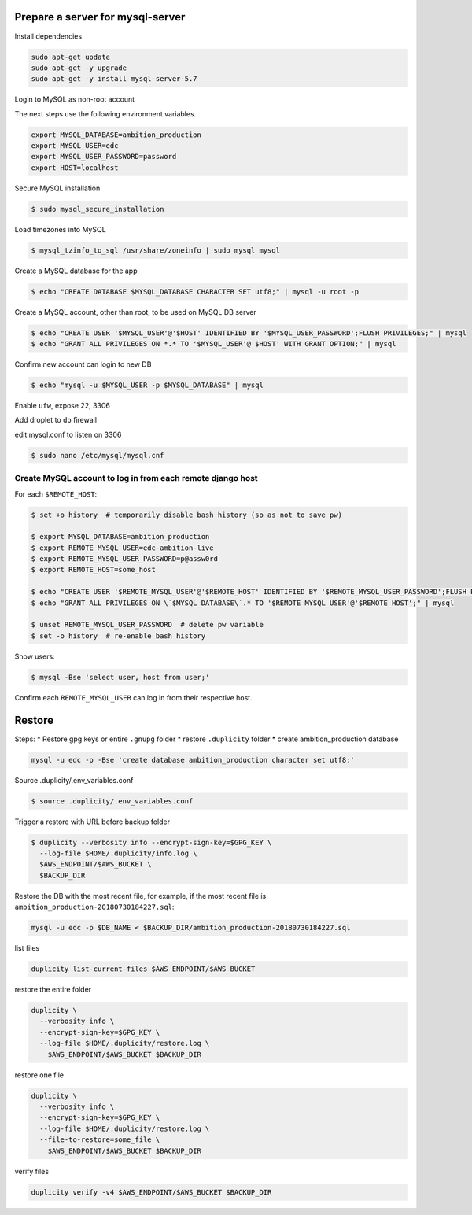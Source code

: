 
Prepare a server for mysql-server
==================================


Install dependencies

.. code-block:: bash

    sudo apt-get update
    sudo apt-get -y upgrade
    sudo apt-get -y install mysql-server-5.7


Login to MySQL as non-root account


The next steps use the following environment variables.

.. code-block:: bash

    export MYSQL_DATABASE=ambition_production
    export MYSQL_USER=edc
    export MYSQL_USER_PASSWORD=password
    export HOST=localhost


Secure MySQL installation

.. code-block:: bash

    $ sudo mysql_secure_installation

Load timezones into MySQL

.. code-block:: bash

    $ mysql_tzinfo_to_sql /usr/share/zoneinfo | sudo mysql mysql

Create a MySQL database for the app

.. code-block:: bash

    $ echo "CREATE DATABASE $MYSQL_DATABASE CHARACTER SET utf8;" | mysql -u root -p

Create a MySQL account, other than root, to be used on MySQL DB server

.. code-block:: bash

    $ echo "CREATE USER '$MYSQL_USER'@'$HOST' IDENTIFIED BY '$MYSQL_USER_PASSWORD';FLUSH PRIVILEGES;" | mysql
    $ echo "GRANT ALL PRIVILEGES ON *.* TO '$MYSQL_USER'@'$HOST' WITH GRANT OPTION;" | mysql

Confirm new account can login to new DB

.. code-block:: bash

    $ echo "mysql -u $MYSQL_USER -p $MYSQL_DATABASE" | mysql

Enable ``ufw``, expose 22, 3306

Add droplet to ``db`` firewall

edit mysql.conf to listen on 3306

.. code-block:: bash

    $ sudo nano /etc/mysql/mysql.cnf

Create MySQL account to log in from each remote django host
-----------------------------------------------------------

For each ``$REMOTE_HOST``:

.. code-block:: bash

    $ set +o history  # temporarily disable bash history (so as not to save pw)

    $ export MYSQL_DATABASE=ambition_production
    $ export REMOTE_MYSQL_USER=edc-ambition-live
    $ export REMOTE_MYSQL_USER_PASSWORD=p@assw0rd
    $ export REMOTE_HOST=some_host

    $ echo "CREATE USER '$REMOTE_MYSQL_USER'@'$REMOTE_HOST' IDENTIFIED BY '$REMOTE_MYSQL_USER_PASSWORD';FLUSH PRIVILEGES;" | mysql
    $ echo "GRANT ALL PRIVILEGES ON \`$MYSQL_DATABASE\`.* TO '$REMOTE_MYSQL_USER'@'$REMOTE_HOST';" | mysql

    $ unset REMOTE_MYSQL_USER_PASSWORD  # delete pw variable
    $ set -o history  # re-enable bash history

Show users:

.. code-block:: bash

    $ mysql -Bse 'select user, host from user;'

Confirm each ``REMOTE_MYSQL_USER`` can log in from their respective host.


Restore
=======

Steps:
* Restore gpg keys or entire ``.gnupg`` folder
* restore ``.duplicity`` folder
* create ambition_production database

.. code-block:: bash

    mysql -u edc -p -Bse 'create database ambition_production character set utf8;'

Source .duplicity/.env_variables.conf

.. code-block:: bash


    $ source .duplicity/.env_variables.conf

Trigger a restore with URL before backup folder

.. code-block:: bash

    $ duplicity --verbosity info --encrypt-sign-key=$GPG_KEY \
      --log-file $HOME/.duplicity/info.log \
      $AWS_ENDPOINT/$AWS_BUCKET \
      $BACKUP_DIR


Restore the DB with the most recent file, for example, if the most recent file is ``ambition_production-20180730184227.sql``:

.. code-block:: bash

    mysql -u edc -p $DB_NAME < $BACKUP_DIR/ambition_production-20180730184227.sql


list files

.. code-block:: bash

    duplicity list-current-files $AWS_ENDPOINT/$AWS_BUCKET


restore the entire folder

.. code-block:: bash

    duplicity \
      --verbosity info \
      --encrypt-sign-key=$GPG_KEY \
      --log-file $HOME/.duplicity/restore.log \
        $AWS_ENDPOINT/$AWS_BUCKET $BACKUP_DIR


restore one file

.. code-block:: bash

    duplicity \
      --verbosity info \
      --encrypt-sign-key=$GPG_KEY \
      --log-file $HOME/.duplicity/restore.log \
      --file-to-restore=some_file \
        $AWS_ENDPOINT/$AWS_BUCKET $BACKUP_DIR

verify files

.. code-block:: bash

    duplicity verify -v4 $AWS_ENDPOINT/$AWS_BUCKET $BACKUP_DIR
